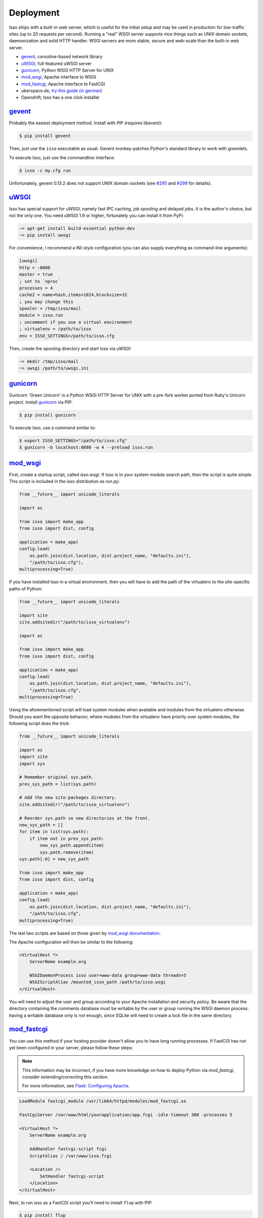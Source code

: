 Deployment
----------

Isso ships with a built-in web server, which is useful for the initial setup
and may be used in production for low-traffic sites (up to 20 requests per
second). Running a "real" WSGI server supports nice things such as UNIX domain
sockets, daemonization and solid HTTP handler. WSGI servers are more stable, secure
and web-scale than the built-in web server.

* gevent_, coroutine-based network library
* uWSGI_, full-featured uWSGI server
* gunicorn_, Python WSGI HTTP Server for UNIX
* mod_wsgi_, Apache interface to WSGI
* mod_fastcgi_, Apache  interface to FastCGI
* uberspace.de, `try this guide (in german) <http://blog.posativ.org/2014/isso-und-uberspace-de/>`_
* Openshift, Isso has a one click installer


`gevent <http://www.gevent.org/>`__
^^^^^^^^^^^^^^^^^^^^^^^^^^^^^^^^^^^

Probably the easiest deployment method. Install with PIP (requires libevent):

.. code-block:: sh

    $ pip install gevent

Then, just use the ``isso`` executable as usual. Gevent monkey-patches Python's
standard library to work with greenlets.

To execute Isso, just use the commandline interface:

.. code-block:: sh

    $ isso -c my.cfg run

Unfortunately, gevent 0.13.2 does not support UNIX domain sockets (see `#295
<https://github.com/surfly/gevent/issues/295>`_ and `#299
<https://github.com/surfly/gevent/issues/299>`_ for details).


`uWSGI <http://uwsgi-docs.readthedocs.org/en/latest/>`__
^^^^^^^^^^^^^^^^^^^^^^^^^^^^^^^^^^^^^^^^^^^^^^^^^^^^^^^^

Isso has special support for uWSGI, namely fast IPC caching, job spooling and
delayed jobs. It is the author's choice, but not the only one. You need
uWSGI 1.9 or higher, fortunately you can install it from PyPi:

.. code-block:: sh

    ~> apt-get install build-essential python-dev
    ~> pip install uwsgi

For convenience, I recommend a INI-style configuration (you can also
supply everything as command-line arguments):

.. code-block:: ini

    [uwsgi]
    http = :8080
    master = true
    ; set to `nproc`
    processes = 4
    cache2 = name=hash,items=1024,blocksize=32
    ; you may change this
    spooler = /tmp/isso/mail
    module = isso.run
    ; uncomment if you use a virtual environment
    ; virtualenv = /path/to/isso
    env = ISSO_SETTINGS=/path/to/isso.cfg

Then, create the spooling directory and start Isso via uWSGI:

.. code-block:: sh

    ~> mkdir /tmp/isso/mail
    ~> uwsgi /path/to/uwsgi.ini


`gunicorn <http://gunicorn.org>`__
^^^^^^^^^^^^^^^^^^^^^^^^^^^^^^^^^^

Gunicorn 'Green Unicorn' is a Python WSGI HTTP Server for UNIX with a pre-fork
worker ported from Ruby's Unicorn project. Install gunicorn_ via PIP:

.. code-block:: sh

    $ pip install gunicorn

To execute Isso, use a command similar to:

.. code-block:: sh

    $ export ISSO_SETTINGS="/path/to/isso.cfg"
    $ gunicorn -b localhost:8080 -w 4 --preload isso.run


`mod_wsgi <https://code.google.com/p/modwsgi/>`__
^^^^^^^^^^^^^^^^^^^^^^^^^^^^^^^^^^^^^^^^^^^^^^^^^

First, create a startup script, called `isso.wsgi`. If Isso is in your system module
search path, then the script is quite simple. This script is included in the
isso distribution as `run.py`:

.. code-block:: python

    from __future__ import unicode_literals

    import os

    from isso import make_app
    from isso import dist, config

    application = make_app(
    config.load(
        os.path.join(dist.location, dist.project_name, "defaults.ini"),
        "/path/to/isso.cfg"),
    multiprocessing=True)

If you have installed Isso in a virtual environment, then you will have to add the path
of the virtualenv to the site-specific paths of Python:

.. code-block:: python

    from __future__ import unicode_literals

    import site
    site.addsitedir("/path/to/isso_virtualenv")

    import os

    from isso import make_app
    from isso import dist, config

    application = make_app(
    config.load(
        os.path.join(dist.location, dist.project_name, "defaults.ini"),
        "/path/to/isso.cfg",
    multiprocessing=True)

Using the aforementioned script will load system modules when available and modules
from the virtualenv otherwise. Should you want the opposite behavior, where modules from
the virtualenv have priority over system modules, the following script does the trick:

.. code-block:: python

    from __future__ import unicode_literals

    import os
    import site
    import sys

    # Remember original sys.path.
    prev_sys_path = list(sys.path)

    # Add the new site-packages directory.
    site.addsitedir("/path/to/isso_virtualenv")

    # Reorder sys.path so new directories at the front.
    new_sys_path = []
    for item in list(sys.path):
        if item not in prev_sys_path:
            new_sys_path.append(item)
            sys.path.remove(item)
    sys.path[:0] = new_sys_path

    from isso import make_app
    from isso import dist, config

    application = make_app(
    config.load(
        os.path.join(dist.location, dist.project_name, "defaults.ini"),
        "/path/to/isso.cfg",
    multiprocessing=True)

The last two scripts are based on those given by
`mod_wsgi documentation <https://code.google.com/p/modwsgi/wiki/VirtualEnvironments>`_.

The Apache configuration will then be similar to the following:

.. code-block:: apache

    <VirtualHost *>
        ServerName example.org

        WSGIDaemonProcess isso user=www-data group=www-data threads=5
        WSGIScriptAlias /mounted_isso_path /path/to/isso.wsgi
    </VirtualHost>

You will need to adjust the user and group according to your Apache installation and
security policy. Be aware that the directory containing the comments database must
be writable by the user or group running the WSGI daemon process: having a writable
database only is not enough, since SQLite will need to create a lock file in the same
directory.

`mod_fastcgi <http://www.fastcgi.com/mod_fastcgi/docs/mod_fastcgi.html>`__
^^^^^^^^^^^^^^^^^^^^^^^^^^^^^^^^^^^^^^^^^^^^^^^^^^^^^^^^^^^^^^^^^^^^^^^^^^

You can use this method if your hosting provider doesn't allow you to have long
running processes. If FastCGI has not yet been configured in your server,
please follow these steps:

.. note:: This information may be incorrect, if you have more knowledge on how
   to deploy Python via `mod_fastcgi`, consider extending/correcting this section.

   For more information, see `Flask: Configuring Apache
   <http://flask.pocoo.org/docs/deploying/fastcgi/#configuring-apache>`_.

.. code-block:: apache

    LoadModule fastcgi_module /usr/lib64/httpd/modules/mod_fastcgi.so

    FastCgiServer /var/www/html/yourapplication/app.fcgi -idle-timeout 300 -processes 5

    <VirtualHost *>
        ServerName example.org

        AddHandler fastcgi-script fcgi
        ScriptAlias / /var/www/isso.fcgi

        <Location />
            SetHandler fastcgi-script
        </Location>
    </VirtualHost>

Next, to run isso as a FastCGI script you'll need to install ``flup`` with
PIP:

.. code-block:: sh

    $ pip install flup

Finally, copy'n'paste to `/var/www/isso.fcgi` (or whatever location you prefer):

.. code-block:: python

    #!/usr/bin/env python
    #: uncomment if you're using a virtualenv
    # import sys
    # sys.path.insert(0, '<your_local_path>/lib/python3.<ver>/site-packages')

    from isso import make_app, dist, config
    import os

    from flup.server.fcgi import WSGIServer

    application = make_app(config.load(
            os.path.join(dist.location, dist.project_name, "defaults.ini"),
            "/path/to/isso.cfg"))
    WSGIServer(application).run()

`Openshift <http://openshift.com>`__
^^^^^^^^^^^^^^^^^^^^^^^^^^^^^^^^^^^^
With `Isso Openshift Deployment Kit`_, Isso can be installed on Open
Shift with just one click. Make sure you already have installed ``rhc``
(`instructions`_) and completed the setup.

1. Run the following, you will get an Open Shift instance installed with
   Isso:

   ::

       rhc create-app appname python-2.7 --from-code https://github.com/avinassh/isso-openshift.git

2. Above step also clones Git repository of your Open Shift instance, in
   current directory. Make changes to the configuration file and push
   back to Openshift, it will be redeployed with new settings.

3. Visit ``http://<yourappname>-<openshift-namespace>.com/info`` to
   verify Isso is deployed properly and is working.

.. _Isso Openshift Deployment Kit: https://github.com/avinassh/isso-openshift
.. _instructions: https://developers.openshift.com/en/managing-client-tools.html
